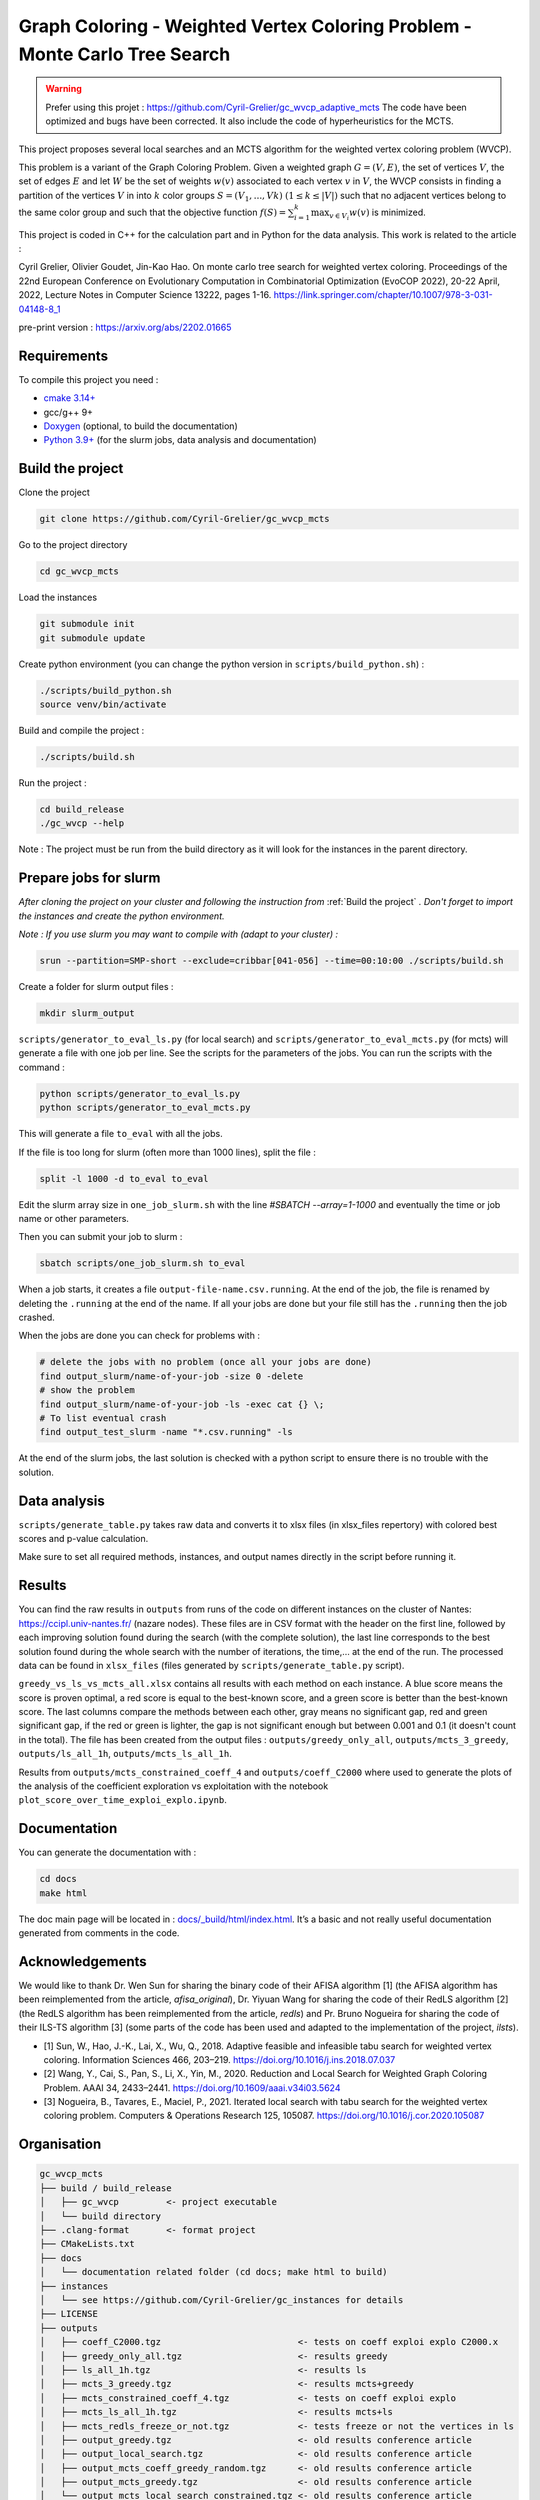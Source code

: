 Graph Coloring - Weighted Vertex Coloring Problem - Monte Carlo Tree Search
===========================================================================

|GitHub license|

.. |GitHub license| image:: https://img.shields.io/github/license/Cyril-Grelier/gc_wvcp_mcts
   :target: https://github.com/Cyril-Grelier/gc_wvcp_mcts/blob/master/LICENSE


.. warning::
   Prefer using this projet : https://github.com/Cyril-Grelier/gc_wvcp_adaptive_mcts
   The code have been optimized and bugs have been corrected.
   It also include the code of hyperheuristics for the MCTS.


This project proposes several local searches and an MCTS algorithm for the weighted vertex coloring problem (WVCP).

This problem is a variant of the Graph Coloring Problem. Given a weighted graph :math:`G=(V,E)`, the set of vertices :math:`V`, the set of edges :math:`E` and let :math:`W` be the set of weights :math:`w(v)` associated to each vertex :math:`v` in :math:`V`, the WVCP consists in finding a partition of the vertices :math:`V` in into :math:`k` color groups :math:`S=(V_1,...,Vk)` :math:`(1 \leq k \leq |V|)` such that no adjacent vertices belong to the same color group and such that the objective function :math:`f(S) = \sum_{i=1}^{k}\max_{v\in V_i}{w(v)}` is minimized.

This project is coded in C++ for the calculation part and in Python for the data analysis. This work is related to the article :

Cyril Grelier, Olivier Goudet, Jin-Kao Hao. On monte carlo tree search for weighted vertex coloring. Proceedings of the 22nd European Conference on Evolutionary Computation in Combinatorial Optimization (EvoCOP 2022), 20-22 April, 2022, Lecture Notes in Computer Science 13222, pages 1-16.
https://link.springer.com/chapter/10.1007/978-3-031-04148-8_1

pre-print version : https://arxiv.org/abs/2202.01665


Requirements
------------

To compile this project you need :

-  `cmake 3.14+ <https://cmake.org/>`__
-  gcc/g++ 9+
-  `Doxygen <https://www.doxygen.nl/index.html>`__ (optional, to build the documentation)
-  `Python 3.9+ <https://www.python.org/>`__ (for the slurm jobs, data analysis and documentation)


Build the project
-----------------

Clone the project

.. code:: bash

    git clone https://github.com/Cyril-Grelier/gc_wvcp_mcts

Go to the project directory

.. code:: bash

    cd gc_wvcp_mcts

Load the instances

.. code:: bash

    git submodule init
    git submodule update

Create python environment (you can change the python version in ``scripts/build_python.sh``) :

.. code:: bash

    ./scripts/build_python.sh
    source venv/bin/activate

Build and compile the project :

.. code:: bash

    ./scripts/build.sh

Run the project :

.. code:: bash

    cd build_release
    ./gc_wvcp --help

Note : The project must be run from the build directory as it will look for the instances in the parent directory.

Prepare jobs for slurm
----------------------

*After cloning the project on your cluster and following the instruction from* :ref:`Build the project` *. Don't forget to import the instances and create the python environment.*

*Note : If you use slurm you may want to compile with (adapt to your cluster) :*

.. code:: bash

    srun --partition=SMP-short --exclude=cribbar[041-056] --time=00:10:00 ./scripts/build.sh


Create a folder for slurm output files :

.. code:: bash

    mkdir slurm_output


``scripts/generator_to_eval_ls.py`` (for local search) and ``scripts/generator_to_eval_mcts.py`` (for mcts) will generate a file with one job per line. See the scripts for the parameters of the jobs. You can run the scripts with the command :

.. code:: bash

    python scripts/generator_to_eval_ls.py
    python scripts/generator_to_eval_mcts.py

This will generate a file ``to_eval`` with all the jobs.

If the file is too long for slurm (often more than 1000 lines), split the file :

.. code:: bash

    split -l 1000 -d to_eval to_eval

Edit the slurm array size in ``one_job_slurm.sh`` with the line `#SBATCH --array=1-1000` and eventually the time or job name or other parameters.

Then you can submit your job to slurm :

.. code:: bash
    
    sbatch scripts/one_job_slurm.sh to_eval

When a job starts, it creates a file ``output-file-name.csv.running``. At the end of the job, the file is renamed by deleting the ``.running`` at the end of the name. If all your jobs are done but your file still has the ``.running`` then the job crashed.

When the jobs are done you can check for problems with :

.. code:: bash
    
    # delete the jobs with no problem (once all your jobs are done)
    find output_slurm/name-of-your-job -size 0 -delete
    # show the problem
    find output_slurm/name-of-your-job -ls -exec cat {} \;
    # To list eventual crash
    find output_test_slurm -name "*.csv.running" -ls

At the end of the slurm jobs, the last solution is checked with a python script to ensure there is no trouble with the solution.


Data analysis
-------------

``scripts/generate_table.py`` takes raw data and converts it to xlsx files (in xlsx_files repertory) with colored best scores and p-value calculation.

Make sure to set all required methods, instances, and output names directly in the script before running it.

Results
-------

You can find the raw results in ``outputs`` from runs of the code on different instances on the cluster of Nantes: https://ccipl.univ-nantes.fr/ (nazare nodes). These files are in CSV format with the header on the first line, followed by each improving solution found during the search (with the complete solution), the last line corresponds to the best solution found during the whole search with the number of iterations, the time,… at the end of the run. The processed data can be found in ``xlsx_files`` (files generated by ``scripts/generate_table.py`` script).

``greedy_vs_ls_vs_mcts_all.xlsx`` contains all results with each method on each instance. A blue score means the score is proven optimal, a red score is equal to the best-known score, and a green score is better than the best-known score. The last columns compare the methods between each other, gray means no significant gap, red and green significant gap, if the red or green is lighter, the gap is not significant enough but between 0.001 and 0.1 (it doesn't count in the total). The file has been created from the output files : ``outputs/greedy_only_all``, ``outputs/mcts_3_greedy``, ``outputs/ls_all_1h``, ``outputs/mcts_ls_all_1h``.

Results from ``outputs/mcts_constrained_coeff_4`` and ``outputs/coeff_C2000`` where used to generate the plots of the analysis of the coefficient exploration vs exploitation with the notebook ``plot_score_over_time_exploi_explo.ipynb``.

Documentation
-------------

You can generate the documentation with :

.. code:: bash

    cd docs
    make html

The doc main page will be located in :
`docs/_build/html/index.html <docs/_build/html/index.html>`__. It’s a basic and not really useful documentation generated from comments in the code.


Acknowledgements
----------------

We would like to thank Dr. Wen Sun for sharing the binary code of their
AFISA algorithm [1] (the AFISA algorithm has been reimplemented from
the article, `afisa_original`), Dr. Yiyuan Wang for sharing the code
of their RedLS algorithm [2] (the RedLS algorithm has been
reimplemented from the article, `redls`) and Pr. Bruno Nogueira for
sharing the code of their ILS-TS algorithm [3] (some parts of the code
has been used and adapted to the implementation of the project,
`ilsts`).

-  [1] Sun, W., Hao, J.-K., Lai, X., Wu, Q., 2018. Adaptive feasible and
   infeasible tabu search for weighted vertex coloring. Information
   Sciences 466, 203–219. https://doi.org/10.1016/j.ins.2018.07.037
-  [2] Wang, Y., Cai, S., Pan, S., Li, X., Yin, M., 2020. Reduction and
   Local Search for Weighted Graph Coloring Problem. AAAI 34, 2433–2441.
   https://doi.org/10.1609/aaai.v34i03.5624
-  [3] Nogueira, B., Tavares, E., Maciel, P., 2021. Iterated local
   search with tabu search for the weighted vertex coloring problem.
   Computers & Operations Research 125, 105087.
   https://doi.org/10.1016/j.cor.2020.105087

.. |MIT License| image:: https://img.shields.io/apm/l/atomic-design-ui.svg?
   :target: https://github.com/Cyril-Grelier/gc_wvcp_mcts/blob/main/LICENSE


Organisation
------------

.. code:: none

    gc_wvcp_mcts
    ├── build / build_release
    │   ├── gc_wvcp         <- project executable
    │   └── build directory
    ├── .clang-format       <- format project
    ├── CMakeLists.txt
    ├── docs
    │   └── documentation related folder (cd docs; make html to build)
    ├── instances
    │   └── see https://github.com/Cyril-Grelier/gc_instances for details
    ├── LICENSE
    ├── outputs
    │   ├── coeff_C2000.tgz                          <- tests on coeff exploi explo C2000.x
    │   ├── greedy_only_all.tgz                      <- results greedy
    │   ├── ls_all_1h.tgz                            <- results ls
    │   ├── mcts_3_greedy.tgz                        <- results mcts+greedy
    │   ├── mcts_constrained_coeff_4.tgz             <- tests on coeff exploi explo
    │   ├── mcts_ls_all_1h.tgz                       <- results mcts+ls
    │   ├── mcts_redls_freeze_or_not.tgz             <- tests freeze or not the vertices in ls
    │   ├── output_greedy.tgz                        <- old results conference article
    │   ├── output_local_search.tgz                  <- old results conference article
    │   ├── output_mcts_coeff_greedy_random.tgz      <- old results conference article
    │   ├── output_mcts_greedy.tgz                   <- old results conference article
    │   └── output_mcts_local_search_constrained.tgz <- old results conference article
    ├── plot_score_over_time_exploi_explo.ipynb
    ├── README.rst
    ├── requirements.txt
    ├── scripts
    │   ├── build_python.sh           <- to create python environment
    │   ├── build.sh                  <- to compile the project
    │   ├── generate_table.py         <- to create table of results
    │   ├── generator_to_eval_ls.py   <- to lists jobs to execute
    │   ├── generator_to_eval_mcts.py <- to lists jobs to execute
    │   ├── one_job_parallel.sh       <- to run a job (maybe doesn't work anymore)
    │   ├── one_job_slurm.sh          <- to run jobs
    │   ├── run_with_parallel.sh      <- to run jobs (maybe doesn't work anymore)
    │   └── solution_checker.sh       <- to check a solution
    ├── src
    │   ├── main.cpp
    │   ├── methods
    │   │   ├── afisa.cpp
    │   │   ├── afisa.h
    │   │   ├── afisa_original.cpp
    │   │   ├── afisa_original.h
    │   │   ├── greedy.cpp
    │   │   ├── greedy.h
    │   │   ├── hill_climbing.cpp
    │   │   ├── hill_climbing.h
    │   │   ├── ilsts.cpp
    │   │   ├── ilsts.h
    │   │   ├── LocalSearch.cpp
    │   │   ├── LocalSearch.h
    │   │   ├── MCTS.cpp
    │   │   ├── MCTS.h
    │   │   ├── redls.cpp
    │   │   ├── redls_freeze.cpp
    │   │   ├── redls_freeze.h
    │   │   ├── redls.h
    │   │   ├── tabu_col.cpp
    │   │   ├── tabu_col.h
    │   │   ├── tabu_weight.cpp
    │   │   └── tabu_weight.h
    │   ├── representation
    │   │   ├── enum_types.cpp
    │   │   ├── enum_types.h
    │   │   ├── Graph.cpp
    │   │   ├── Graph.h
    │   │   ├── Method.h
    │   │   ├── Node.cpp
    │   │   ├── Node.h
    │   │   ├── Parameters.cpp
    │   │   ├── Parameters.h
    │   │   ├── ProxiSolutionILSTS.cpp
    │   │   ├── ProxiSolutionILSTS.h
    │   │   ├── ProxiSolutionRedLS.cpp
    │   │   ├── ProxiSolutionRedLS.h
    │   │   ├── Solution.cpp
    │   │   └── Solution.h
    │   └── utils
    │       ├── random_generator.cpp
    │       ├── random_generator.h
    │       ├── utils.cpp
    │       └── utils.h
    ├── venv
    │   └── python environment
    └── xlsx_files
        ├── greedy_vs_ls_vs_mcts_all.xlsx <- table with every methods
        ├── greedy_vs_mcts_all.xlsx       <- table with greedy and mcts+greedy
        ├── local_search.xlsx             <- old results conference article
        ├── ls_vs_mcts_all.xlsx           <- table with ls and mcts+greedy
        ├── mcts_greedy.xlsx              <- old results conference article
        ├── mcts_local_search.xlsx        <- old results conference article
        └── mcts_redls_freeze_or_not.xlsx <- table freeze vertices in ls

